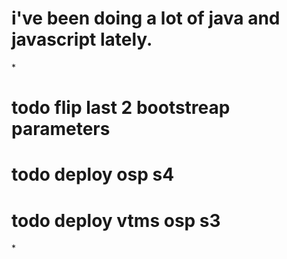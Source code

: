 * i've been doing a lot of java and javascript lately.
*
* todo flip last 2 bootstreap parameters
* todo deploy osp s4
* todo deploy vtms osp s3
*